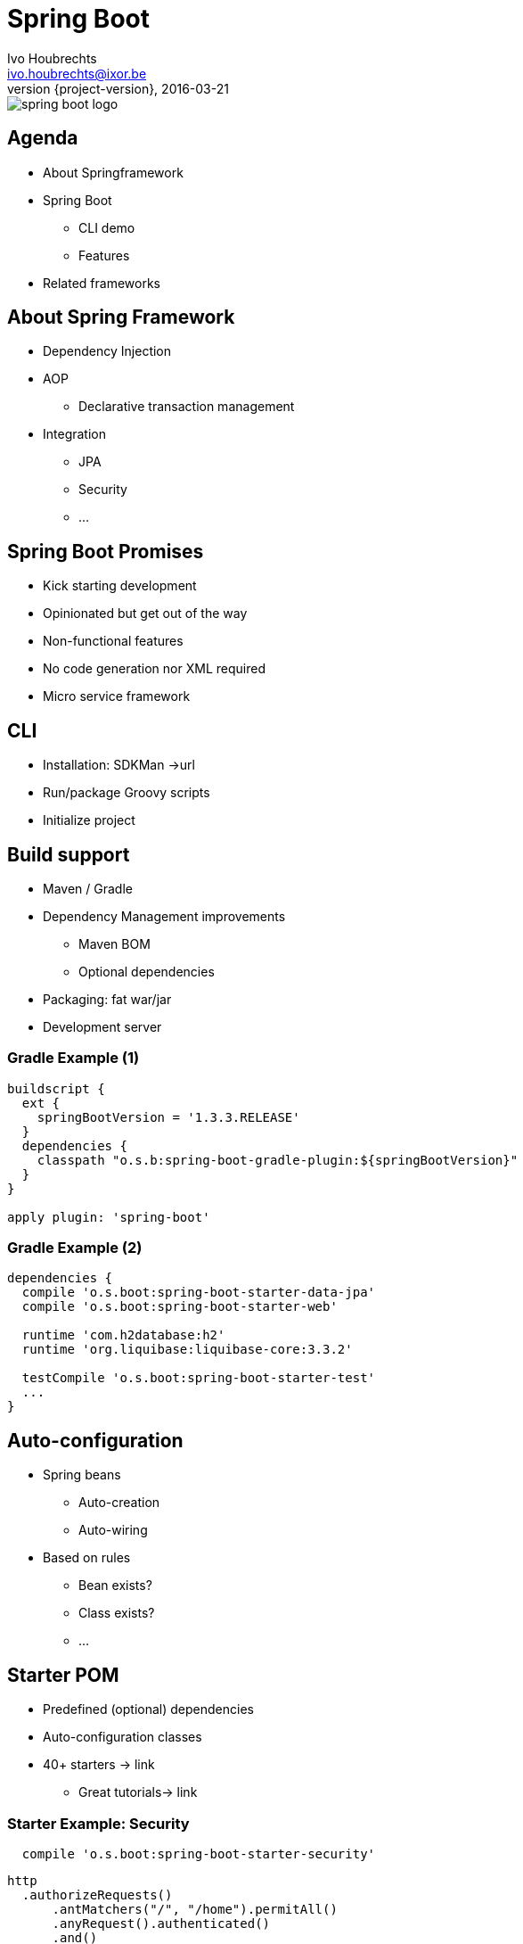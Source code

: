 = Spring Boot
Ivo Houbrechts <ivo.houbrechts@ixor.be>
2016-03-21
:revnumber: {project-version}
:example-caption!:
ifndef::imagesdir[:imagesdir: images]
ifndef::sourcedir[:sourcedir: ../main]

image::spring-boot-logo.png[scaledwidth=75%]

== Agenda
* About Springframework
* Spring Boot
** CLI demo
** Features
* Related frameworks

== About Spring Framework
* Dependency Injection
* AOP
** Declarative transaction management
* Integration
** JPA
** Security
** ...

== Spring Boot Promises
* Kick starting development
* Opinionated but get out of the way
* Non-functional features
* No code generation nor XML required
* Micro service framework

== CLI
* Installation: SDKMan ->url
* Run/package Groovy scripts
* Initialize project

== Build support
* Maven / Gradle
* Dependency Management improvements
** Maven BOM
** Optional dependencies
* Packaging: fat war/jar
* Development server

=== Gradle Example (1)
[source,groovy]
----
buildscript {
  ext {
    springBootVersion = '1.3.3.RELEASE'
  }
  dependencies {
    classpath "o.s.b:spring-boot-gradle-plugin:${springBootVersion}"
  }
}

apply plugin: 'spring-boot'
----

=== Gradle Example (2)
[source,groovy]
----
dependencies {
  compile 'o.s.boot:spring-boot-starter-data-jpa'
  compile 'o.s.boot:spring-boot-starter-web'

  runtime 'com.h2database:h2'
  runtime 'org.liquibase:liquibase-core:3.3.2'

  testCompile 'o.s.boot:spring-boot-starter-test'
  ...
}
----

== Auto-configuration
* Spring beans
** Auto-creation
** Auto-wiring
* Based on rules
** Bean exists?
** Class exists?
** ...

== Starter POM
* Predefined (optional) dependencies
* Auto-configuration classes
* 40+ starters -> link
** Great tutorials-> link

=== Starter Example: Security
[source,groovy]
----
  compile 'o.s.boot:spring-boot-starter-security'
----

[source,groovy]
----
http
  .authorizeRequests()
      .antMatchers("/", "/home").permitAll()
      .anyRequest().authenticated()
      .and()
  .formLogin()
      .loginPage("/login")
      .permitAll()
      .and()
  .logout()
      .permitAll();
----

== Configuration
[source,groovy]
.Spring bean
----
@Service
@ConfigurationProperties(prefix = "parkingStateService")
class ParkingStateServiceImpl {
    int cacheTimeToLiveMillis = 60_000
    List<Parking> parkings = []
    ...
}
----

[source,yml]
.application.yml
----
parkingStateService:
  cacheTimeToLiveMillis: 180000
  parkings:
    - name: Mechelen-Grote-Markt
      communicatorName: vinciFlexposure
    - name: Mechelen-Hoogstraat
      communicatorName: vinciFlexposure
----

=== Configuration overrides
* YML files
* Properties files
* Profile-specific files
* System properties
* Environment variables
* Command line args

=== Configuration example: base
[source,yml]
.application.yml on classpath
----
server:
  port: 8080
security:
  require_ssl: false
parkingStateService:
  cacheTimeToLiveMillis: 180000
  parkings:
    - name: Mechelen-Grote-Markt
      communicatorName: vinciFlexposure
    - name: Mechelen-Hoogstraat
      communicatorName: vinciFlexposure
----

=== Configuration example: external overrides
[source,yml]
.application-production.yml in /etc/my-app
----
security:
  require_ssl: true
----

[source,bash]
.environment variables
----
SPRING_CONFIG_LOCATION=/etc/my-app
SPRING_PROFILES_ACTIVE=production

SERVER_PORT=9090
----

== Actuator
[source,groovy]
----
compile 'o.s.boot:spring-boot-starter-actuator'
----

* /info
* /health
* /dump
* /metrics
* /env
* /beans
* /autoconfig
* ...


== Deployment
* Servlet container
* Fat jar/war:
** `java -jar my-app.war`
** bash: `./my-app.war`
*** Linux service ready
** Tomcat / Jetty / Undertow


== ?
